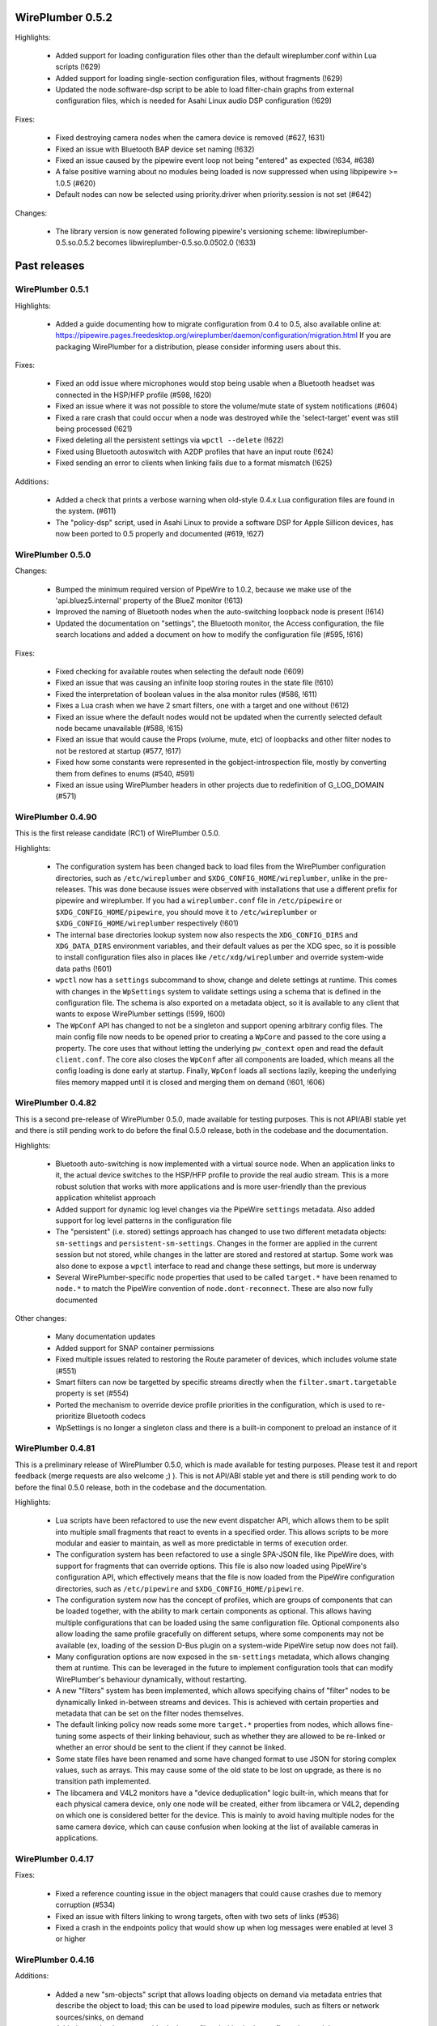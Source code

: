WirePlumber 0.5.2
~~~~~~~~~~~~~~~~~

Highlights:

  - Added support for loading configuration files other than the default
    wireplumber.conf within Lua scripts (!629)

  - Added support for loading single-section configuration files, without
    fragments (!629)

  - Updated the node.software-dsp script to be able to load filter-chain graphs
    from external configuration files, which is needed for Asahi Linux audio
    DSP configuration (!629)

Fixes:

  - Fixed destroying camera nodes when the camera device is removed (#627, !631)

  - Fixed an issue with Bluetooth BAP device set naming (!632)

  - Fixed an issue caused by the pipewire event loop not being "entered" as
    expected (!634, #638)

  - A false positive warning about no modules being loaded is now suppressed
    when using libpipewire >= 1.0.5 (#620)

  - Default nodes can now be selected using priority.driver when
    priority.session is not set (#642)

Changes:

  - The library version is now generated following pipewire's versioning scheme:
    libwireplumber-0.5.so.0.5.2 becomes libwireplumber-0.5.so.0.0502.0 (!633)

Past releases
~~~~~~~~~~~~~

WirePlumber 0.5.1
.................

Highlights:

  - Added a guide documenting how to migrate configuration from 0.4 to 0.5,
    also available online at:
    https://pipewire.pages.freedesktop.org/wireplumber/daemon/configuration/migration.html
    If you are packaging WirePlumber for a distribution, please consider
    informing users about this.

Fixes:

  - Fixed an odd issue where microphones would stop being usable when a
    Bluetooth headset was connected in the HSP/HFP profile (#598, !620)

  - Fixed an issue where it was not possible to store the volume/mute state of
    system notifications (#604)

  - Fixed a rare crash that could occur when a node was destroyed while the
    'select-target' event was still being processed (!621)

  - Fixed deleting all the persistent settings via ``wpctl --delete`` (!622)

  - Fixed using Bluetooth autoswitch with A2DP profiles that have an input route
    (!624)

  - Fixed sending an error to clients when linking fails due to a format
    mismatch (!625)

Additions:

  - Added a check that prints a verbose warning when old-style 0.4.x Lua
    configuration files are found in the system. (#611)

  - The "policy-dsp" script, used in Asahi Linux to provide a software DSP
    for Apple Sillicon devices, has now been ported to 0.5 properly and
    documented (#619, !627)

WirePlumber 0.5.0
.................

Changes:

  - Bumped the minimum required version of PipeWire to 1.0.2, because we
    make use of the 'api.bluez5.internal' property of the BlueZ monitor (!613)

  - Improved the naming of Bluetooth nodes when the auto-switching loopback
    node is present (!614)

  - Updated the documentation on "settings", the Bluetooth monitor, the Access
    configuration, the file search locations and added a document on how to
    modify the configuration file (#595, !616)

Fixes:

  - Fixed checking for available routes when selecting the default node (!609)

  - Fixed an issue that was causing an infinite loop storing routes in the
    state file (!610)

  - Fixed the interpretation of boolean values in the alsa monitor rules (#586, !611)

  - Fixes a Lua crash when we have 2 smart filters, one with a target and one
    without (!612)

  - Fixed an issue where the default nodes would not be updated when the
    currently selected default node became unavailable (#588, !615)

  - Fixed an issue that would cause the Props (volume, mute, etc) of loopbacks
    and other filter nodes to not be restored at startup (#577, !617)

  - Fixed how some constants were represented in the gobject-introspection file,
    mostly by converting them from defines to enums (#540, #591)

  - Fixed an issue using WirePlumber headers in other projects due to
    redefinition of G_LOG_DOMAIN (#571)

WirePlumber 0.4.90
..................

This is the first release candidate (RC1) of WirePlumber 0.5.0.

Highlights:

  - The configuration system has been changed back to load files from the
    WirePlumber configuration directories, such as ``/etc/wireplumber`` and
    ``$XDG_CONFIG_HOME/wireplumber``, unlike in the pre-releases. This was done
    because issues were observed with installations that use a different prefix
    for pipewire and wireplumber. If you had a ``wireplumber.conf`` file in
    ``/etc/pipewire`` or ``$XDG_CONFIG_HOME/pipewire``, you should move it to
    ``/etc/wireplumber`` or ``$XDG_CONFIG_HOME/wireplumber`` respectively (!601)

  - The internal base directories lookup system now also respects the
    ``XDG_CONFIG_DIRS`` and ``XDG_DATA_DIRS`` environment variables, and their
    default values as per the XDG spec, so it is possible to install
    configuration files also in places like ``/etc/xdg/wireplumber`` and
    override system-wide data paths (!601)

  - ``wpctl`` now has a ``settings`` subcommand to show, change and delete
    settings at runtime. This comes with changes in the ``WpSettings`` system to
    validate settings using a schema that is defined in the configuration file.
    The schema is also exported on a metadata object, so it is available to any
    client that wants to expose WirePlumber settings (!599, !600)

  - The ``WpConf`` API has changed to not be a singleton and support opening
    arbitrary config files. The main config file now needs to be opened prior to
    creating a ``WpCore`` and passed to the core using a property. The core uses
    that without letting the underlying ``pw_context`` open and read the default
    ``client.conf``. The core also closes the ``WpConf`` after all components
    are loaded, which means all the config loading is done early at startup.
    Finally, ``WpConf`` loads all sections lazily, keeping the underlying files
    memory mapped until it is closed and merging them on demand (!601, !606)

WirePlumber 0.4.82
..................

This is a second pre-release of WirePlumber 0.5.0, made available for testing
purposes. This is not API/ABI stable yet and there is still pending work to do
before the final 0.5.0 release, both in the codebase and the documentation.

Highlights:

  - Bluetooth auto-switching is now implemented with a virtual source node. When
    an application links to it, the actual device switches to the HSP/HFP
    profile to provide the real audio stream. This is a more robust solution
    that works with more applications and is more user-friendly than the
    previous application whitelist approach

  - Added support for dynamic log level changes via the PipeWire ``settings``
    metadata. Also added support for log level patterns in the configuration
    file

  - The "persistent" (i.e. stored) settings approach has changed to use two
    different metadata objects: ``sm-settings`` and ``persistent-sm-settings``.
    Changes in the former are applied in the current session but not stored,
    while changes in the latter are stored and restored at startup. Some work
    was also done to expose a ``wpctl`` interface to read and change these
    settings, but more is underway

  - Several WirePlumber-specific node properties that used to be called
    ``target.*`` have been renamed to ``node.*`` to match the PipeWire
    convention of ``node.dont-reconnect``. These are also now fully documented

Other changes:

  - Many documentation updates

  - Added support for SNAP container permissions

  - Fixed multiple issues related to restoring the Route parameter of devices,
    which includes volume state (#551)

  - Smart filters can now be targetted by specific streams directly when
    the ``filter.smart.targetable`` property is set (#554)

  - Ported the mechanism to override device profile priorities in the
    configuration, which is used to re-prioritize Bluetooth codecs

  - WpSettings is no longer a singleton class and there is a built-in component
    to preload an instance of it

WirePlumber 0.4.81
..................

This is a preliminary release of WirePlumber 0.5.0, which is made available
for testing purposes. Please test it and report feedback (merge requests are
also welcome ;) ). This is not API/ABI stable yet and there is still pending
work to do before the final 0.5.0 release, both in the codebase and the
documentation.

Highlights:

  - Lua scripts have been refactored to use the new event dispatcher API, which
    allows them to be split into multiple small fragments that react to
    events in a specified order. This allows scripts to be more modular and
    easier to maintain, as well as more predictable in terms of execution
    order.

  - The configuration system has been refactored to use a single SPA-JSON file,
    like PipeWire does, with support for fragments that can override options.
    This file is also now loaded using PipeWire's configuration API, which
    effectively means that the file is now loaded from the PipeWire configuration
    directories, such as ``/etc/pipewire`` and ``$XDG_CONFIG_HOME/pipewire``.

  - The configuration system now has the concept of profiles, which are groups
    of components that can be loaded together, with the ability to mark certain
    components as optional. This allows having multiple configurations that
    can be loaded using the same configuration file. Optional components also
    allow loading the same profile gracefully on different setups, where some
    components may not be available (ex, loading of the session D-Bus plugin on
    a system-wide PipeWire setup now does not fail).

  - Many configuration options are now exposed in the ``sm-settings`` metadata,
    which allows changing them at runtime. This can be leveraged in the future
    to implement configuration tools that can modify WirePlumber's behaviour
    dynamically, without restarting.

  - A new "filters" system has been implemented, which allows specifying chains
    of "filter" nodes to be dynamically linked in-between streams and devices.
    This is achieved with certain properties and metadata that can be set on
    the filter nodes themselves.

  - The default linking policy now reads some more ``target.*`` properties from
    nodes, which allows fine-tuning some aspects of their linking behaviour,
    such as whether they are allowed to be re-linked or whether an error should
    be sent to the client if they cannot be linked.

  - Some state files have been renamed and some have changed format to use JSON
    for storing complex values, such as arrays. This may cause some of the old
    state to be lost on upgrade, as there is no transition path implemented.

  - The libcamera and V4L2 monitors have a "device deduplication" logic built-in,
    which means that for each physical camera device, only one node will be
    created, either from libcamera or V4L2, depending on which one is considered
    better for the device. This is mainly to avoid having multiple nodes for
    the same camera device, which can cause confusion when looking at the list
    of available cameras in applications.

WirePlumber 0.4.17
..................

Fixes:

  - Fixed a reference counting issue in the object managers that could cause
    crashes due to memory corruption (#534)

  - Fixed an issue with filters linking to wrong targets, often with two sets
    of links (#536)

  - Fixed a crash in the endpoints policy that would show up when log messages
    were enabled at level 3 or higher

WirePlumber 0.4.16
..................

Additions:

  - Added a new "sm-objects" script that allows loading objects on demand
    via metadata entries that describe the object to load; this can be used to
    load pipewire modules, such as filters or network sources/sinks, on demand

  - Added a mechanism to override device profile priorities in the configuration,
    mainly as a way to re-prioritize Bluetooth codecs, but this also can be used
    for other devices

  - Added a mechanism in the endpoints policy to allow connecting filters
    between a certain endpoint's virtual sink and the device sink; this is
    specifically intended to allow plugging a filter-chain to act as equalizer
    on the Multimedia endpoint

  - Added wp_core_get_own_bound_id() method in WpCore

Changes:

  - PipeWire 0.3.68 is now required

  - policy-dsp now has the ability to hide hardware nodes behind the DSP sink
    to prevent hardware misuse or damage

  - JSON parsing in Lua now allows keys inside objects to be without quotes

  - Added optional argument in the Lua JSON parse() method to limit recursions,
    making it possible to partially parse a JSON object

  - It is now possible to pass ``nil`` in Lua object constructors that expect an
    optional properties object; previously, omitting the argument was the only
    way to skip the properties

  - The endpoints policy now marks the endpoint nodes as "passive" instead of
    marking their links, adjusting for the behavior change in PipeWire 0.3.68

  - Removed the "passive" property from si-standard-link, since only nodes are
    marked as passive now

Fixes:

  - Fixed the ``wpctl clear-default`` command to completely clear all the
    default nodes state instead of only the last set default

  - Reduced the amount of globals that initially match the interest in the
    object manager

  - Used an idle callback instead of pw_core_sync() in the object manager to
    expose tmp globals

WirePlumber 0.4.15
..................

Additions:

  - A new "DSP policy" module has been added; its purpose is to automatically
    load a filter-chain when a certain hardware device is present, so that
    audio always goes through this software DSP before reaching the device.
    This is mainly to support Apple M1/M2 devices, which require a software
    DSP to be always present

  - WpImplModule now supports loading module arguments directly from a SPA-JSON
    config file; this is mainly to support DSP configuration for Apple M1/M2
    and will likely be reworked for 0.5

  - Added support for automatically combining Bluetooth LE Audio device sets
    (e.g. pairs of earbuds) (!500)

  - Added command line options in ``wpctl`` to display device/node names and
    nicknames instead of descriptions

  - Added zsh completions file for ``wpctl``

  - The device profile selection policy now respects the ``device.profile``
    property if it is set on the device; this is useful to hand-pick a profile
    based on static configuration rules (alsa_monitor.rules)

Changes/Fixes:

  - Linking policy now sends an error to the client before destroying the node,
    if it determines that the node cannot be linked to any target; this fixes
    error reporting on the client side

  - Fixed a crash in suspend-node that could happen when destroying virtual
    sinks that were loaded from another process such as pw-loopback (#467)

  - Virtual machine default period size has been bumped to 1024 (#507)

  - Updated bluez5 default configuration, using ``bluez5.roles`` instead of
    ``bluez5.headset-roles`` now (!498)

  - Disabled Bluetooth autoconnect by default (!514)

  - Removed ``RestrictNamespaces`` option from the systemd services in order to
    allow libcamera to load sandboxed IPA modules (#466)

  - Fixed a JSON encoding bug with empty strings (#471)

  - Lua code can now parse strings without quotes from SPA-JSON

  - Added some missing `\since` annotations and made them show up in the
    generated gobject-introspection file, to help bindings generators

WirePlumber 0.4.14
..................

Additions:

  - Added support for managing Bluetooth-MIDI, complimenting the parts that
    were merged in PipeWire recently (!453)

  - Added a default volume configuration option for streams whose volume
    has never been saved before; that allows starting new streams at a lower
    volume than 100% by default, if desired (!480)

  - Added support for managing link errors and propagating them to the
    client(s) involved. This allows better error handling on the application
    side in case a format cannot be negotiated - useful in video streams
    (see !484, pipewire#2935)

  - snd_aloop devices are now described as being "Loopback" devices
    (pipewire#2214)

  - ALSA nodes in the pro audio profile now get increased graph priority, so
    that they are more likely to become the driver in the graph

  - Added support for disabling libcamera nodes & devices with ``node.disabled``
    and ``device.disabled``, like it works for ALSA and V4L2 (#418)

WirePlumber 0.4.13
..................

Additions:

  - Added bluetooth SCO (HSP/HFP) hardware offload support, together with an
    example script that enables this functionality on the PinePhone

  - Encoded audio (mp3, aac, etc...) can now be passed through, if this mode is
    supported by both the application and the device

  - The v4l2 monitor now also respects the ``node.disabled`` and
    ``device.disabled`` properties inside rules

  - Added "Firefox Developer Edition" to the list of apps that are allowed to
    trigger a bluetooth profile auto-switch (#381)

  - Added support in the portal access script to allow newly plugged cameras
    to be immediately visible to the portal apps

Fixes:

  - Worked around an issue that would prevent streams from properly linking
    when using effects software like EasyEffects and JamesDSP (!450)

  - Fixed destroying pavucontrol-qt monitor streams after the node that was
    being monitored is destroyed (#388)

  - Fixed a crash in the alsa.lua monitor that could happen when a disabled
    device was removed and re-added (#361)

  - Fixed a rare crash in the metadata object (#382)

  - Fixed a bug where a restored node target would override the node target
    set by the application on the node's properties (#335)

Packaging:

  - Added build options to compile wireplumber's library, daemon and tools
    independently

  - Added a build option to disable unit tests that require the dbus daemon

  - Stopped using fakesink/fakesrc in the unit tests to be able to run them
    on default pipewire installations. Compiling the spa ``test`` plugin is no
    longer necessary

  - Added pkg-config and header information in the gir file

WirePlumber 0.4.12
..................

Changes:

  - WirePlumber now maintains a stack of previously configured default nodes and
    prioritizes to one of those when the actively configured default node
    becomes unavailable, before calculating the next default using priorities
    (see !396)

  - Updated bluetooth scripts to support the name changes that happened in
    PipeWire 0.3.59 and also support the experimental Bluetooth LE functionality

  - Changed the naming of bluetooth nodes to not include the profile in it;
    this allows maintaining existing links when switching between a2dp and hfp

  - The default volume for new outputs has changed to be 40% in cubic scale
    (= -24 dB) instead of linear (= 74% cubic / -8 dB) that it was before

  - The default volume for new inputs has changed to be 100% rather than
    following the default for outputs

  - Added ``--version`` flag on the wireplumber executable (#317)

  - Added ``--limit`` flag on ``wpctl set-volume`` to limit the higher volume
    that can be set (useful when incrementing volume with a keyboard shortcut
    that calls into wpctl)

  - The properties of the alsa midi node can now be set in the config files

Fixes:

  - Fixed a crash in lua code that would happen when running in a VM (#303)

  - Fixed a crash that would happen when re-connecting to D-Bus (#305)

  - Fixed a mistake in the code that would cause device reservation not to
    work properly

  - Fixed ``wpctl clear-default`` to accept 0 as a valid setting ID

  - Fixed the logic of choosing the best profile after the active profile
    of a device becomes unavailable (#329)

  - Fixed a regression that would cause PulseAudio "corked" streams to not
    properly link and cause busy loops

  - Fixed an issue parsing spa-json objects that have a nested object as the
    value of their last property

WirePlumber 0.4.11
..................

Changes:

  - The libcamera monitor is now enabled by default, so if the libcamera source
    is enabled in PipeWire, cameras discovered with the libcamera API will be
    available out of the box. This is safe to use alongside V4L2, as long as
    the user does not try to use the same camera over different APIs at the same
    time

  - Libcamera and V4L2 nodes now get assigned a ``priority.session`` number;
    V4L2 nodes get a higher priority by default, so the default camera is going
    to be /dev/video0 over V4L2, unless changed with ``wpctl``

  - Libcamera nodes now get a user-friendly description based on their location
    (ex. built-in front camera). Additionally, V4L2 nodes now have a "(V4L2)"
    string appended to their description in order to be distinguished from
    the libcamera ones

  - 50-alsa-config.lua now has a section where you can set properties that
    will only be applied if WirePlumber is running in a virtual machine. By
    default it now sets ``api.alsa.period-size = 256`` and
    ``api.alsa.headroom = 8192`` (#162, #134)

Fixes:

  - The "enabled" properties in the config files are now "true" by default
    when they are not defined. This fixes backwards compatibility with older
    configuration files (#254)

  - Fixed device name deduplication in the alsa monitor, when device reservation
    is enabled (#241)

  - Reverted a previous fix that makes it possible again to get a glitch when
    changing default nodes while also changing the profile (GNOME Settings).
    The fix was causing other problems and the issue will be addressed
    differently in the future (#279)

  - Fixed an issue that would prevent applications from being moved to a
    recently plugged USB headset (#293)

  - Fixed an issue where wireplumber would automatically link control ports,
    if they are enabled, to audio ports, effectively breaking audio (#294)

  - The policy now always considers the profile of a device that was previously
    selected by the user, if it is available, when deciding which profile to
    activate (#179). This may break certain use cases (see !360)

  - A few documentation fixes

Tools:

  - wpctl now has a ``get-volume`` command for easier scripting of volume controls

  - wpctl now supports relative steps and percentage-based steps in ``set-volume``

  - wpctl now also prints link states

  - wpctl can now ``inspect`` metadata objects without showing critical warnings

Library:

  - A new WpDBus API was added to maintain a single D-Bus connection among
    modules that need one

  - WpCore now has a method to get the virtual machine type, if WirePlumber
    is running in a virtual machine

  - WpSpaDevice now has a ``wp_spa_device_new_managed_object_iterator()`` method

  - WpSpaJson now has a ``wp_spa_json_to_string()`` method that returns a newly
    allocated string with the correct size of the string token

  - WpLink now has a ``WP_LINK_FEATURE_ESTABLISHED`` that allows the caller to
    wait until the link is in the PAUSED or ACTIVE state. This transparently
    now enables watching links for negotiation or allocation errors and failing
    gracefully instead of keeping dead link objects around (#294)

Misc:

  - The Lua subproject was bumped to version 5.4.4

WirePlumber 0.4.10
..................

Changes:

  - Added i18n support to be able to translate some user-visible strings

  - wpctl now supports using ``@DEFAULT_{AUDIO_,VIDEO_,}{SINK,SOURCE}@`` as ID,
    almost like pactl. Additionally, it supports a ``--pid`` flag for changing
    volume and mute state by specifying a process ID, applying the state to all
    nodes of a specific client process

  - The Lua engine now supports loading Lua libraries. These can be placed
    either in the standard Lua libraries path or in the "lib" subdirectory
    of WirePlumber's "scripts" directory and can be loaded with ``require()``

  - The Lua engine's sandbox has been relaxed to allow more functionality
    in scripts (the debug & coroutine libraries and some other previously
    disabled functions)

  - Lua scripts are now wrapped in special WpPlugin objects, allowing them to
    load asynchronously and declare when they have finished their loading

  - Added a new script that provides the same functionality as
    module-fallback-sink from PipeWire, but also takes endpoints into account
    and can be customized more easily. Disabled by default for now to avoid
    conflicts

Policy:

  - Added an optional experimental feature that allows filter-like streams
    (like echo-cancel or filter-node) to match the channel layout of the
    device they connect to, on both sides of the filter; that means that if,
    for instance, a sink has 6 channels and the echo-cancel's source stream
    is linked to that sink, then the virtual sink presented by echo-cancel
    will also be configured to the same 6 channels layout. This feature needs
    to be explicitly enabled in the configuration ("filter.forward-format")

  - filter-like streams (filter-chain and such) no longer follow the default
    sink when it changes, like in PulseAudio

Fixes:

  - The suspend-node script now also suspends nodes that go into the "error"
    state, allowing them to recover from errors without having to restart
    WirePlumber

  - Fixed a crash in mixer-api when setting volume with channelVolumes (#250)

  - logind module now watches only for user state changes, avoiding errors when
    machined is not running

Misc:

  - The configuration files now have comments mentioning which options need to
    be disabled in order to run WirePlumber without D-Bus

  - The configuration files now have properties to enable/disable the monitors
    and other sections, so that it is possible to disable them by dropping in
    a file that just sets the relevant property to false

  - ``setlocale()`` is now called directly instead of relying on ``pw_init()``

  - WpSpaJson received some fixes and is now used internally to parse
    configuration files

  - More applications were added to the bluetooth auto-switch apps whitelist

WirePlumber 0.4.9
.................

Fixes:

  - restore-stream no longer crashes if properties for it are not present
    in the config (#190)

  - spa-json no longer crashes on non-x86 architectures

  - Fixed a potential crash in the bluetooth auto-switch module (#193)

  - Fixed a race condition that would cause Zoom desktop audio sharing to fail
    (#197)

  - Surround sound in some games is now exposed properly (pipewire#876)

  - Fixed a race condition that would cause the default source & sink to not
    be set at startup

  - policy-node now supports the 'target.object' key on streams and metadata

  - Multiple fixes in policy-node that make the logic in some cases behave
    more like PulseAudio (regarding nodes with the dont-reconnect property
    and regarding following the default source/sink)

  - Fixed a bug with parsing unquoted strings in spa-json

Misc:

  - The policy now supports configuring "persistent" device profiles. If a
    device is *manually* set to one of these profiles, then it will not be
    auto-switched to another profile automatically under any circumstances
    (#138, #204)

  - The device-activation module was re-written in lua

  - Brave, Edge, Vivaldi and Telegram were added in the bluetooth auto-switch
    applications list

  - ALSA nodes now use the PCM name to populate node.nick, which is useful
    at least on HDA cards using UCM, where all outputs (analog, hdmi, etc)
    are exposesd as nodes on a single profile

  - An icon name is now set on the properties of bluetooth devices

WirePlumber 0.4.8
.................

Highlights:

  - Added bluetooth profile auto-switching support. Bluetooth headsets will now
    automatically switch to the HSP/HFP profile when making a call and go back
    to the A2DP profile after the call ends (#90)

  - Added an option (enabled by default) to auto-switch to echo-cancel virtual
    device nodes when the echo-cancel module is loaded in pipewire-pulse, if
    there is no other configured default node

Fixes:

  - Fixed a regression that prevented nodes from being selected as default when
    using the pro-audio profile (#163)

  - Fixed a regression that caused encoded audio streams to stall (#178)

  - Fixed restoring bluetooth device profiles

Library:

  - A new WpSpaJson API was added as a front-end to spa-json. This is also
    exposed to Lua, so that Lua scripts can natively parse and write data in
    the spa-json format

Misc:

  - wpctl can now list the configured default sources and sinks and has a new
    command that allows clearing those configured defaults, so that wireplumber
    goes back to choosing the default nodes based on node priorities

  - The restore-stream script now has its own configuration file in
    main.lua.d/40-stream-defaults.lua and has independent options for
    restoring properties and target nodes

  - The restore-stream script now supports rule-based configuration to disable
    restoring volume properties and/or target nodes for specific streams,
    useful for applications that misbehave when we restore those (see #169)

  - policy-endpoint now assigns the "Default" role to any stream that does not
    have a role, so that it can be linked to a pre-configured endpoint

  - The route-settings-api module was dropped in favor of dealing with json
    natively in Lua, now that the API exists

WirePlumber 0.4.7
.................

Fixes:

  - Fixed a regression in 0.4.6 that caused the selection of the default audio
    sources and sinks to be delayed until some event, which effectively caused
    losing audio output in many circumstances (#148, #150, #151, #153)

  - Fixed a regression in 0.4.6 that caused the echo-cancellation pipewire
    module (and possibly others) to not work

  - A default sink or source is now not selected if there is no available route
    for it (#145)

  - Fixed an issue where some clients would wait for a bit while seeking (#146)

  - Fixed audio capture in the endpoints-based policy

  - Fixed an issue that would cause certain lua scripts to error out with older
    configuration files (#158)

WirePlumber 0.4.6
.................

Changes:

  - Fixed a lot of race condition bugs that would cause strange crashes or
    many log messages being printed when streaming clients would connect and
    disconnect very fast (#128, #78, ...)

  - Improved the logic for selecting a default target device (#74)

  - Fixed switching to headphones when the wired headphones are plugged in (#98)

  - Fixed an issue where ``udevadm trigger`` would break wireplumber (#93)

  - Fixed an issue where switching profiles of a device could kill client nodes

  - Fixed briefly switching output to a secondary device when switching device
    profiles (#85)

  - Fixed ``wpctl status`` showing default device selections when dealing with
    module-loopback virtual sinks and sources (#130)

  - WirePlumber now ignores hidden files from the config directory (#104)

  - Fixed an interoperability issue with jackdbus (pipewire#1846)

  - Fixed an issue where pulseaudio tcp clients would not have permissions to
    connect to PipeWire (pipewire#1863)

  - Fixed a crash in the journald logger with NULL debug messages (#124)

  - Enabled real-time priority for the bluetooth nodes to run in RT (#132)

  - Made the default stream volume configurable

  - Scripts are now also looked up in $XDG_CONFIG_HOME/wireplumber/scripts

  - Updated documentation on configuring WirePlumber and fixed some more
    documentation issues (#68)

  - Added support for using strings as log level selectors in WIREPLUMBER_DEBUG

WirePlumber 0.4.5
.................

Fixes:

  - Fixed a crash that could happen after a node linking error (#76)

  - Fixed a bug that would cause capture streams to link to monitor ports
    of loopback nodes instead of linking to their capture ports

  - Fixed a needless wait that would happen on applications using the pipewire
    ALSA plugin (#92)

  - Fixed an issue that would cause endless rescan loops in policy-node and
    could potentially also cause other strange behaviors in case pavucontrol
    or another monitoring utility was open while the policy was rescanning (#77)

  - Fixed the endpoints-based policy that broke in recent versions and improved
    its codebase to share more code and be more in-line with policy-node

  - The semicolon character is now escaped properly in state files (#82)

  - When a player requests encoded audio passthrough, the policy now prefers
    linking to a device that supports that instead of trying to link to the
    default device and potentially failing (#75)

  - Miscellaneous robustness fixes in policy-node

API:

  - Added WpFactory, a binding for pw_factory proxies. This allows object
    managers to query factories that are loaded in the pipewire daemon

  - The file-monitor-api plugin can now watch files for changes in addition
    to directories

WirePlumber 0.4.4
.................

Highlights:

  - Implemented linking nodes in passthrough mode, which enables encoded
    iec958 / dsd audio passthrough

  - Streams are now sent an error if it was not possible to link them to
    a target (#63)

  - When linking nodes where at least one of them has an unpositioned channel
    layout, the other one is not reconfigured to match the channel layout;
    it is instead linked with a best effort port matching logic

  - Output route switches automatically to the latest one that has become
    available (#69)

  - Policy now respects the 'node.exclusive' and 'node.passive' properties

  - Many other minor policy fixes for a smoother desktop usage experience

API:

  - Fixed an issue with the ``LocalModule()`` constructor not accepting ``nil``
    as well as the properties table properly

  - Added ``WpClient.send_error()``, ``WpSpaPod.fixate()`` and
    ``WpSpaPod.filter()`` (both in C and Lua)

Misc:

  - Bumped meson version requirement to 0.56 to be able to use
    ``meson.project_{source,build}_root()`` and ease integration with pipewire's
    build system as a subproject

  - wireplumber.service is now an alias to pipewire-session-manager.service

  - Loading the logind module no longer fails if it was not found on the system;
    there is only a message printed in the output

  - The logind module can now be compiled with elogind (#71)

  - Improvements in wp-uninstalled.sh, mostly to ease its integration with
    pipewire's build system when wireplumber is build as a subproject

  - The format of audio nodes is now selected using the same algorithm as in
    media-session

  - Fixed a nasty segfault that appeared in 0.4.3 due to a typo (#72)

  - Fixed a re-entrancy issue in the wplua runtime (#73)

WirePlumber 0.4.3
.................

Fixes:

  - Implemented logind integration to start the bluez monitor only on the
    WirePlumber instance that is running on the active seat; this fixes a bunch
    of startup warnings and the disappearance of HSP/HFP nodes after login (#54)

  - WirePlumber is now launched with GIO_USE_VFS=local to avoid strange D-Bus
    interference when the user session is restarted, which previously resulted
    in WirePlumber being terminated with SIGTERM and never recovering (#48)

  - WirePlumber now survives a restart of the D-Bus service, reconnecting to
    the bus and reclaiming the bus services that it needs (#55)

  - Implemented route-settings metadata, which fixes storing volume for
    the "System Sounds" in GNOME (#51)

  - Monitor sources can now be selected as the default source (#60)

  - Refactored some policy logic to allow linking to monitors; the policy now
    also respects "stream.capture.sink" property of streams which declares
    that the stream wants to be linked to a monitor (#66)

  - Policy now cleans up 'target.node' metadata so that streams get to follow
    the default source/sink again after the default was changed to match the
    stream's currently configured target (#65)

  - Fixed configuring virtual sources (#57)

  - Device monitors now do not crash if a SPA plugin is missing; instead, they
    print a warning to help users identify what they need to install (!214)

  - Fixed certain "proxy activation failed" warnings (#44)

  - iec958 codec configuration is now saved and restored properly (!228)

  - Fixed some logging issues with the latest version of pipewire (!227, !232)

  - Policy now respects the "node.link-group" property, which fixes issues
    with filter-chain and other virtual sources & sinks (#47)

  - Access policy now grants full permissions to flatpak "Manager" apps (#59)

Policy:

  - Added support for 'no-dsp' mode, which allows streaming audio using the
    format of the device instead of the standard float 32-bit planar format (!225)

Library:

  - WpImplMetadata is now implemented using pw_impl_metadata instead of
    using its own implementation (#52)

  - Added support for custom object property IDs in WpSpaPod (#53)

Misc:

  - Added a script to load the libcamera monitor (!231)

  - Added option to disable building unit tests (!209)

  - WirePlumber will now fail to start with a warning if pipewire-media-session
    is also running in the system (#56)

  - The bluez monitor configuration was updated to match the latest one in
    pipewire-media-session (!224)

WirePlumber 0.4.2
.................

Highlights:

  - Requires PipeWire 0.3.32 or later at runtime

  - Configuration files are now installed in $PREFIX/share/wireplumber, along
    with scripts, following the paradigm of PipeWire

  - State files are now stored in $XDG_STATE_HOME instead of $XDG_CONFIG_HOME

  - Added new ``file-monitor-api`` module, which allows Lua scripts to watch
    the filesystem for changes, using inotify

  - Added monitor for MIDI devices

  - Added a ``system-lua-version`` meson option that allows distributors to
    choose which Lua version to build against (``auto``, ``5.3`` or ``5.4``)

  - wpipc has been removed and split out to a separate project,
    https://git.automotivelinux.org/src/pipewire-ic-ipc/

Library:

  - A new ``WpImplModule`` class has been added; this allows loading a PipeWire
    module in the WirePlumber process space, keeping a handle that can be
    used to unload that module later. This is useful for loading filters,
    network sources/sinks, etc...

  - State files can now store keys that contain certain GKeyFile-reserved
    characters, such as ``[``, ``]``, ``=`` and space; this fixes storing
    stream volume state for streams using PipeWire's ALSA compatibility PCM
    plugin

  - ``WpProperties`` now uses a boxed ``WpPropertiesItem`` type in its iterators
    so that these iterators can be used with g-i bindings

  - Added API to lookup configuration and script files from multiple places
    in the filesystem

Lua:

  - A ``LocalModule`` API has been added to reflect the functionality offered
    by ``WpImplModule`` in C

  - The ``Node`` API now has a complete set of methods to reflect the methods
    of ``WpNode``

  - Added ``Port.get_direction()``

  - Added ``not-equals`` to the possible constraint verbs

  - ``Debug.dump_table`` now sorts keys before printing the table

Misc:

  - Tests no longer accidentally create files in $HOME; all transient
    files that are used for testing are now created in the build directory,
    except for sockets which are created in ``/tmp`` due to the 108-character
    limitation in socket paths

  - Tests that require optional SPA plugins are now skipped if those SPA plugins
    are not installed

  - Added a nice summary output at the end of meson configuration

  - Documented the Lua ObjectManager / Interest / Constraint APIs

  - Fixed some memory leaks

WirePlumber 0.4.1
.................

Bug fix release to go with PipeWire 0.3.31.
Please update to this version if you are using PipeWire >= 0.3.31.

Highlights:

  - WirePlumber now supports Lua 5.4. You may compile it either with Lua 5.3
    or 5.4, without any changes in behavior. The internal Lua subproject has
    also been upgraded to Lua 5.4, so any builds with ``-Dsystem-lua=false``
    will use Lua 5.4 by default

Fixes:

  - Fixed filtering of pw_metadata objects, which broke with PipeWire 0.3.31

  - Fixed a potential livelock condition in si-audio-adapter/endpoint where
    the code would wait forever for a node's ports to appear in the graph

  - Fixed granting access to camera device nodes in flatpak clients connecting
    through the camera portal

  - Fixed a lot of issues found by the coverity static analyzer

  - Fixed certain race conditions in the wpipc library

  - Fixed compilation with GCC older than v8.1

Scripts:

  - Added a policy script that matches nodes to specific devices based on the
    "media.role" of the nodes and the "device.intended-roles" of the devices

Build system:

  - Bumped GLib requirement to 2.62, as the code was already using 2.62 API

  - Added support for building WirePlumber as a PipeWire subproject

  - Doxygen version requirement has been relaxed to accept v1.8

  - The CI now also verifies that the build works on Ubuntu 20.04 LTS
    and tries multiple builds with different build options

WirePlumber 0.4.0
.................

This is the first stable release of the 0.4.x series, which is expected to be
an API & ABI stable release series to go along with PipeWire 0.3.x. It is
a fundamental goal of this series to maintain compatibility with
pipewire-media-session, making WirePlumber suitable for a desktop PulseAudio &
JACK replacement setup, while supporting other setups as well (ex. automotive)
by making use of its brand new Lua scripting engine, which allows making
customizations easily.

Highlights:

  - Re-implemented the default-routes module in lua, using the same logic
    as the one that pipewire-media-session uses. This fixes a number of issues
    related to volume controls on alsa devices.

  - Implemented a restore-stream lua script, based on the restore-stream
    module from media-session. This allows storing stream volumes and targets
    and restoring them when the stream re-connects

  - Added support for handling dont-remix streams and streams that are not
    autoconnected. Fixes ``pw-cat -p --target=0`` and the gnome-control-center
    channel test

  - Device names are now sanitized in the same way as in pipewire-media-session

  - Disabled endpoints in the default configuration. Using endpoints does
    not provide the best experience on desktop systems yet

  - Fixed a regression introduced in 0.3.96 that would not allow streams to be
    relinked on their endpoints after having been corked by the policy

Library:

  - Some API methods were changed to adhere to the programming practices
    followed elsewhere in the codebase and to be future-proof. Also added
    paddings on public structures so that from this point on, the 0.4.x series
    is going to be API & ABI stable

  - lua: added WpState and wp_metadata_set() bindings and improved
    WpObject.activate() to report errors

  - ObjectManager: added support for declaring interest on all kinds of
    properties of global objects. Previously it was only possible to declare
    interest on pipewire global properties

Misc:

  - daemon & wpexec: changed the exit codes to follow the standardized codes
    defined in sysexits.h

  - wpexec now forces the log level to be >= 1 so that lua runtime errors can be
    printed on the terminal

  - Fixed issues with gobject-introspection data that were introduced by the
    switch to doxygen

  - Fixed a build issue where wp-gtkdoc.h would not be generated in time
    for the gobject-introspection target to build

  - Added a valgrind test setup in meson, use with ``meson test --setup=valgrind``

  - Many memory leak and stability fixes

  - Updated more documentation pages

WirePlumber 0.3.96
..................

Second pre-release (RC2) of WirePlumber 0.4.0.

Highlights:

  - The policy now configures streams for channel upmixing/downmixing

  - Some issues in the policy have been fixed, related to:

    - plugging a new higher priority device while audio is playing
    - pavucontrol creating links to other stream nodes for level monitoring
    - some race condition that could happen at startup

  - Proxy object errors are now handled; this fixes memory leaks of invalid
    links and generally makes things more robust

  - The systemd service units now conflict with pipewire-media-session.service

  - Session & EndpointLink objects have been removed from the API; these were
    not in use after recent refactoring, so they have been removed in order to
    avoid carrying them in the ABI

  - The documentation system has switched to use *Doxygen* & *Sphinx*; some
    documentation has also been updated and some Lua API documentation has
    been introduced

WirePlumber 0.3.95
..................

First pre-release (RC1) of WirePlumber 0.4.0.

Highlights:

  - Lua scripting engine. All the session management logic is now scripted
    and there is also the ability to run scripts standalone with ``wpexec``
    (see tests/examples).

  - Compatibility with the latest PipeWire (0.3.26+ required). Also, most
    features and behavioral logic of pipewire-media-session 0.3.26 are
    available, making WirePlumber suitable for a desktop PulseAudio & JACK
    replacement setup.

  - Compatibility with embedded system policies, like the one on AGL, has been
    restored and is fully configurable.

  - The design of endpoints has been simplified. We now associate endpoints
    with use cases (roles) instead of physical devices. This removes the need
    for "endpoint stream" objects, allows more logic to be scripted in lua
    and makes the graph simpler. It is also possible to run without endpoints
    at all, matching the behavior of pipewire-media-session and pulseaudio.

  - Configuration is now done using a pipewire-style json .conf file plus lua
    files. Most of the options go in the lua files, while pipewire context
    properties, spa_libs and pipewire modules are configured in the json file.

  - Systemd unit files have been added and are the recommended way to run
    wireplumber. Templated unit files are also available, which allow running
    multiple instances of wireplumber with a specific configuration each.

WirePlumber 0.3.0
.................

The desktop-ready release!

Changes since 0.2.96:

  - Changed how the device endpoints & nodes are named
    to make them look better in JACK graph tools, such as qjackctl.
    JACK tools use the ':' character as a separator to distinguish the node
    name from the port name (since there are no actual nodes in JACK) and
    having ':' in our node names made the graph look strange in JACK

  - Fixed an issue with parsing wireplumber.conf that could cause
    out-of-bounds memory access

  - Fixed some pw_proxy object leaks that would show up in the log

  - Fixed more issues with unlinking the stream volume (si-convert) node
    from the ALSA sink node and suspending the both;
    This now also works with PipeWire 0.3.5 and 0.3.6, so it is possible
    to use these PipeWire versions with WirePlumber without disabling streams
    on audio sinks.

WirePlumber 0.2.96
..................

Second pre-release (RC2) of WirePlumber 0.3.0

Changes since 0.2.95:

  - Quite some work went into fixing bugs related to the ``ReserveDevice1``
    D-Bus API. It is now possible to start a JACK server before or after
    WirePlumber and WirePlumber will automatically stop using the device that
    JACK opens, while at the same time it will enable the special "JACK device"
    that allows PipeWire to interface with JACK

  - Fixed a number of issues that did not previously allow using the spa
    bluez5 device with WirePlumber. Now it is possible to at least use the
    A2DP sink (output to bluetooth speakers) without major issues

  - On the API level, ``WpCore`` was changed to allow having multiple instances
    that share the same ``pw_context``. This is useful to have multiple
    connections to PipeWire, while sharing the context infrastructure

  - ``WpCore`` also gained support for retrieving server info & properties
    and ``wpctl status`` now also prints info about the server & all clients

  - ``module-monitor`` was modified to allow loading multiple monitor instances
    with one instance of the module itself

  - Audio nodes are now configured with the sample rate that is defined
    globally in ``pipewire.conf`` with ``set-prop default.clock.rate <rate>``

  - Policy now respects the ``node.autoconnect`` property; additionally, it is
    now possible to specify endpoint ids in the ``node.target`` property of nodes
    (so endpoint ids are accepted in the ``PIPEWIRE_NODE`` environment variable,
    and in the ``path`` property of the pipewire gstreamer elements)

  - Fixed an issue where links between the si-convert audioconvert nodes and
    the actual device nodes would stay active forever; they are now declared
    as "passive" links, which allows the nodes to suspend. This requires
    changes to PipeWire that were commited after 0.3.6; when using WirePlumber
    with 0.3.5 or 0.3.6, it is recommended to disable streams on audio sinks
    by commenting out the ``streams = "audio-sink.streams"`` lines in the
    .endpoint configuration files

  - ``wireplumber.conf`` now accepts comments to be present inside blocks and
    at the end of valid configuration lines

  - Improved documentation and restructured the default configuration to be
    more readable and sensible

  - Fixed issues that prevented using WirePlumber with GLib < 2.60;
    2.58 is now the actual minimum requirement

WirePlumber 0.2.95
..................

First pre-release of WirePlumber 0.3.0.

This is the first release that targets desktop use-cases. It aims to be
fully compatible with ``pipewire-media-session``, while at the same time it
adds a couple of features that ``pipewire-media-session`` lacks, such as:

  - It makes use of session, endpoint and endpoint-stream objects
    to orchestrate the graph

  - It is configurable:

    - It supports configuration of endpoints, so that their properties
      (such as their name) can be overriden

    - It also supports declaring priorities on endpoints, so that there
      are sane defaults on the first start

    - It supports partial configuration of linking policy

    - It supports creating static node and device objects at startup,
      also driven by configuration files

  - It has the concept of session default endpoints, which can be changed
    with ``wpctl`` and are stored in XDG_CONFIG_DIR, so the user may change
    at runtime the target device of new links in a persistent way

  - It supports volume & mute controls on audio endpoints, which can be
    set with ``wpctl``

  - Last but not least, it is extensible

Also note that this release currently breaks compatibility with AGL, since
the policy management engine received a major refactoring to enable more
use-cases, and has been focusing on desktop support ever since.
Policy features specific to AGL and other embedded systems are expected
to come back in a 0.3.x point release.

WirePlumber 0.2.0
.................

As shipped in AGL Itchy Icefish 9.0.0 and Happy Halibut 8.0.5

WirePlumber 0.1.2
.................

As shipped in AGL Happy Halibut 8.0.2

WirePlumber 0.1.1
.................

As shipped in AGL Happy Halibut 8.0.1

WirePlumber 0.1.0
.................

First release of WirePlumber, as shipped in AGL Happy Halibut 8.0.0
